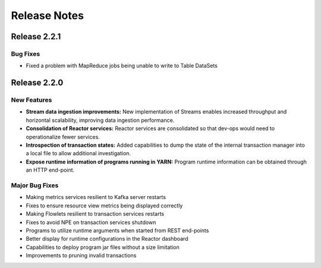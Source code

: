 .. :Author: Continuuity, Inc 
   :Description: Release notes for Continuuity Reactor

.. _overview_release-notes:

.. index::
   single: Release Notes

=============
Release Notes
=============
.. _release-notes:


Release 2.2.1
=============

Bug Fixes
^^^^^^^^^^^^^^^
• Fixed a problem with MapReduce jobs being unable to write to Table DataSets


Release 2.2.0
=============

New Features
^^^^^^^^^^^^^
- **Stream data ingestion improvements:**
  New implementation of Streams enables increased throughput and horizontal scalability, improving data ingestion performance.
- **Consolidation of Reactor services:**
  Reactor services are consolidated so that dev-ops would need to operationalize fewer services. 
- **Introspection of transaction states:**
  Added capabilities to dump the state of the internal transaction manager into a local file to allow additional investigation.
- **Expose runtime information of programs running in YARN:**
  Program runtime information can be obtained through an HTTP end-point.

Major Bug Fixes
^^^^^^^^^^^^^^^
• Making metrics services resilient to Kafka server restarts
• Fixes to ensure resource view metrics being displayed correctly
• Making Flowlets resilient to transaction services restarts
• Fixes to avoid NPE on transaction services shutdown
• Programs to utilize runtime arguments when started from REST end-points
• Better display for runtime configurations in the Reactor dashboard
• Capabilities to deploy program jar files without a size limitation
• Improvements to pruning invalid transactions


